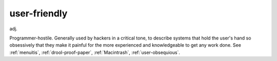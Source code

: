 .. _user-friendly:

============================================================
user-friendly
============================================================

adj\.

Programmer-hostile.
Generally used by hackers in a critical tone, to describe systems that hold the user's hand so obsessively that they make it painful for the more experienced and knowledgeable to get any work done.
See :ref:`menuitis`\, :ref:`drool-proof-paper`\, :ref:`Macintrash`\, :ref:`user-obsequious`\.

